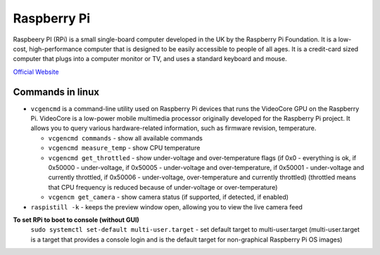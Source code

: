 ============
Raspberry Pi
============
Raspbeery PI (RPi) is a small single-board computer developed in the UK by the Raspberry Pi Foundation. It is a low-cost, 
high-performance computer that is designed to be easily accessible to people of all ages. It is a credit-card sized computer 
that plugs into a computer monitor or TV, and uses a standard keyboard and mouse.

`Official Website <https://www.raspberrypi.org/>`_

Commands in linux
=================

* ``vcgencmd`` is a command-line utility used on Raspberry Pi devices that runs the VideoCore GPU on the Raspberry Pi.
  VideoCore is a low-power mobile multimedia processor originally developed for the Raspberry Pi project. 
  It allows you to query various hardware-related information, such as firmware revision, temperature.

  - ``vcgencmd commands`` - show all available commands
  
  - ``vcgencmd measure_temp`` - show CPU temperature
  
  - ``vcgencmd get_throttled`` - show under-voltage and over-temperature flags (if 0x0 - everything is ok, if 0x50000 - under-voltage, 
    if 0x50005 - under-voltage and over-temperature,
    if 0x50001 - under-voltage and currently throttled, if 0x50006 - under-voltage, over-temperature and currently throttled)
    (throttled means that CPU frequency is reduced because of under-voltage or over-temperature)         
  
  - ``vcgencm get_camera`` - show camera status (if supported, if detected, if enabled)

* ``raspistill -k`` - keeps the preview window open, allowing you to view the live camera feed 

**To set RPi to boot to console (without GUI)**
  ``sudo systemctl set-default multi-user.target`` - set default target to multi-user.target (multi-user.target is a target that 
  provides a console login and is the default target for non-graphical Raspberry Pi OS images)

